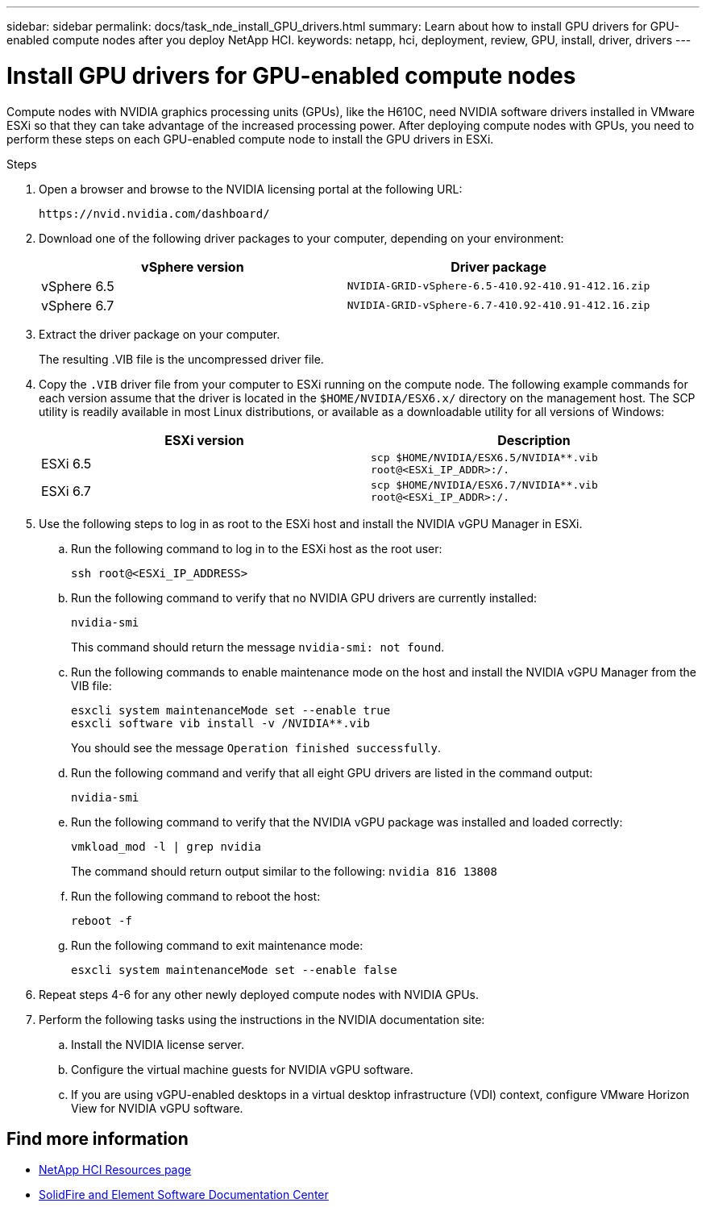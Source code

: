 ---
sidebar: sidebar
permalink: docs/task_nde_install_GPU_drivers.html
summary: Learn about how to install GPU drivers for GPU-enabled compute nodes after you deploy NetApp HCI.
keywords: netapp, hci, deployment, review, GPU, install, driver, drivers
---

= Install GPU drivers for GPU-enabled compute nodes
:hardbreaks:
:nofooter:
:icons: font
:linkattrs:
:imagesdir: ../media/

[.lead]
Compute nodes with NVIDIA graphics processing units (GPUs), like the H610C, need NVIDIA software drivers installed in VMware ESXi so that they can take advantage of the increased processing power. After deploying compute nodes with GPUs, you need to perform these steps on each GPU-enabled compute node to install the GPU drivers in ESXi.

.Steps

. Open a browser and browse to the NVIDIA licensing portal at the following URL:
+
----
https://nvid.nvidia.com/dashboard/
----
. Download one of the following driver packages to your computer, depending on your environment:
+
|===
|vSphere version |Driver package

|vSphere 6.5
|`NVIDIA-GRID-vSphere-6.5-410.92-410.91-412.16.zip`

|vSphere 6.7
|`NVIDIA-GRID-vSphere-6.7-410.92-410.91-412.16.zip`
|===
.  Extract the driver package on your computer.
+
The resulting .VIB file is the uncompressed driver file.
. Copy the `.VIB` driver file from your computer to ESXi running on the compute node. The following example commands for each version assume that the driver is located in the `$HOME/NVIDIA/ESX6.x/` directory on the management host. The SCP utility is readily available in most Linux distributions, or available as a downloadable utility for all versions of Windows:
+
|===
|ESXi version |Description

|ESXi 6.5
|`scp $HOME/NVIDIA/ESX6.5/NVIDIA**.vib root@<ESXi_IP_ADDR>:/.`

|ESXi 6.7
|`scp $HOME/NVIDIA/ESX6.7/NVIDIA**.vib root@<ESXi_IP_ADDR>:/.`
|===
. Use the following steps to log in as root to the ESXi host and install the NVIDIA vGPU Manager in ESXi.
.. Run the following command to log in to the ESXi host as the root user:
+
----
ssh root@<ESXi_IP_ADDRESS>
----
.. Run the following command to verify that no NVIDIA GPU drivers are currently installed:
+
----
nvidia-smi
----
+
This command should return the message `nvidia-smi: not found`.
.. Run the following commands to enable maintenance mode on the host and install the NVIDIA vGPU Manager from the VIB file:
+
----
esxcli system maintenanceMode set --enable true
esxcli software vib install -v /NVIDIA**.vib
----
+
You should see the message `Operation finished successfully`.
.. Run the following command and verify that all eight GPU drivers are listed in the command output:
+
----
nvidia-smi
----
.. Run the following command to verify that the NVIDIA vGPU package was installed and loaded correctly:
+
----
vmkload_mod -l | grep nvidia
----
+
The command should return output similar to the following: `nvidia 816 13808`
.. Run the following command to reboot the host:
+
----
reboot -f
----
.. Run the following command to exit maintenance mode:
+
----
esxcli system maintenanceMode set --enable false
----
. Repeat steps 4-6 for any other newly deployed compute nodes with NVIDIA GPUs.
. Perform the following tasks using the instructions in the NVIDIA documentation site:
.. Install the NVIDIA license server.
.. Configure the virtual machine guests for NVIDIA vGPU software.
.. If you are using vGPU-enabled desktops in a virtual desktop infrastructure (VDI) context, configure VMware Horizon View for NVIDIA vGPU software.

== Find more information
* https://www.netapp.com/us/documentation/hci.aspx[NetApp HCI Resources page^]
* http://docs.netapp.com/sfe-122/index.jsp[SolidFire and Element Software Documentation Center^]
